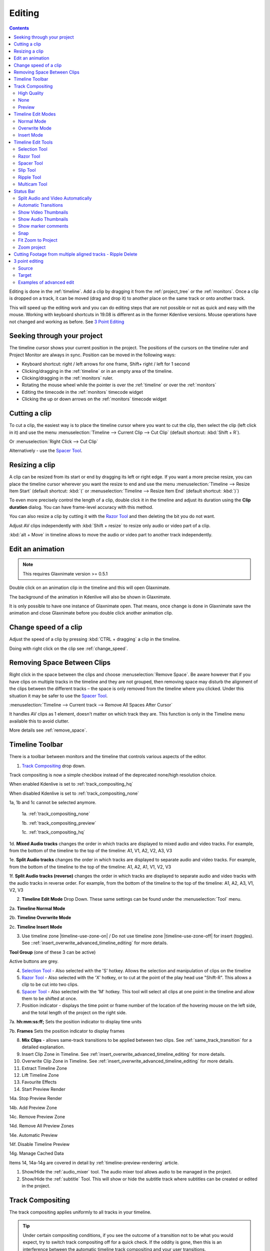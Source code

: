 .. meta::
   :description: Editing in Kdenlive video editor
   :keywords: KDE, Kdenlive, edit, animation, editing, timeline, documentation, user manual, video editor, open source, free, learn, easy


.. metadata-placeholder

   :authors: - Annew (https://userbase.kde.org/User:Annew)
             - Claus Christensen
             - Yuri Chornoivan
             - Jean-Baptiste Mardelle <jb@kdenlive.org>
             - TheDiveO
             - Ttguy (https://userbase.kde.org/User:Ttguy)
             - Vincent Pinon <vpinon@kde.org>
             - Jessej (https://userbase.kde.org/User:Jessej)
             - Jack (https://userbase.kde.org/User:Jack)
             - Roger (https://userbase.kde.org/User:Roger)
             - TheMickyRosen-Left (https://userbase.kde.org/User:TheMickyRosen-Left)
             - Eugen Mohr
             - Smolyaninov (https://userbase.kde.org/User:Smolyaninov)
             - Tenzen (https://userbase.kde.org/User:Tenzen)
             - Anders Lund

   :license: Creative Commons License SA 4.0


.. _editing:

Editing
=======

.. contents::

Editing is done in the :ref:`timeline`. Add a clip by dragging it from the :ref:`project_tree` or the :ref:`monitors`. Once a clip is dropped on a track, it can be moved (drag and drop it) to another place on the same track or onto another track.


.. image:: /images/Kdenlive-addcliptotimeline.gif
   :alt: add clip to timeline

.. versionadded:: 19.08.0
   Editing with keyboard shortcuts was introduced

This will speed up the editing work and you can do editing steps that are not possible or not as quick and easy with the mouse. Working with keyboard shortcuts in 19.08 is different as in the former Kdenlive versions. Mouse operations have not changed and working as before. See `3 Point Editing`_


Seeking through your project
----------------------------

The timeline cursor shows your current position in the project. The positions of the cursors on the timeline ruler and Project Monitor are always in sync. Position can be moved in the following ways:


* Keyboard shortcut: right / left arrows for one frame, Shift+ right / left for 1 second


* Clicking/dragging in the :ref:`timeline` or in an empty area of the timeline. 


* Clicking/dragging in the :ref:`monitors` ruler. 


* Rotating the mouse wheel while the pointer is over the :ref:`timeline` or over the :ref:`monitors` 


* Editing the timecode in the :ref:`monitors`  timecode widget


* Clicking the up or down arrows on the :ref:`monitors` timecode widget


Cutting a clip
--------------

To cut a clip, the easiest way is to place the timeline cursor where you want to cut the clip, then select the clip (left click in it) and use the menu :menuselection:`Timeline --> Current Clip --> Cut Clip` (default shortcut: :kbd:`Shift + R`).


Or  :menuselection:`Right Click --> Cut Clip`


Alternatively - use the `Spacer Tool`_.


Resizing a clip
---------------

A clip can be resized from its start or end by dragging its left or right edge. If you want a more precise resize, you can place the timeline cursor wherever you want the resize to end and use the menu :menuselection:`Timeline --> Resize Item Start` (default shortcut: :kbd:`(` or :menuselection:`Timeline --> Resize Item End` (default shortcut: :kbd:`)`)


To even more precisely control the length of a clip, double click it in the timeline and adjust its duration using the **Clip duration** dialog. You can have frame-level accuracy with this method.


.. image:: /images/kdenlive_timeline_current_clip_duration02.png
   :alt: clip duration


You can also resize a clip by cutting it with the  `Razor Tool`_ and then deleting the bit you do not want.

.. versionadded:: 19.08

Adjust AV clips independently with :kbd:`Shift + resize` to resize only audio or video part of a clip. 

:kbd:`alt + Move` in timeline allows to move the audio or video part to another track independently.

.. image:: /images/av-metamove.gif
   :alt: av-metamove


.. _edit_an-animation: 

Edit an animation
-----------------

.. versionadded:: 22.12

.. note::
   This requires Glaxnimate version >= 0.5.1

Double click on an animation clip in the timeline and this will open Glaxnimate. 

.. image:: /images/animation_with__background.png
   :alt: Animation with background


The background of the animation in Kdenlive will also be shown in Glaxnimate.

.. image:: /images/glaxnimate_with_background.png
   :alt: Glaxnimate with background


It is only possible to have one instance of Glaxnimate open. That means, once change is done in Glaxnimate save the animation and close Glaxnimate before you double click another animation clip.


.. _change_speed_of_a_clip: 

Change speed of a clip
----------------------

.. versionadded:: 19.08

.. image:: /images/adjustspeed.gif
   :alt: adjustspeed

Adjust the speed of a clip by pressing :kbd:`CTRL + dragging` a clip in the timeline.

Doing with right click on the clip see :ref:`change_speed`. 

.. _remove_spaces:

Removing Space Between Clips
----------------------------

Right click in the space between the clips and choose :menuselection:`Remove Space`. Be aware however that if you have clips on multiple tracks in the timeline and they are not grouped, then removing space may disturb the alignment of the clips between the different tracks – the space is only removed from the timeline where you clicked.  Under this situation it may be safer to use the `Spacer Tool`_.


.. image:: /images/Kdenlive-removespace.gif
   :alt: remove space

.. versionadded:: 22.12

:menuselection:`Timeline --> Current track --> Remove All Spaces After Cursor`

It handles AV clips as 1 element, doesn't matter on which track they are. This function is only in the Timeline menu available this to avoid clutter. 

More details see :ref:`remove_space`.

.. _timeline_toolbar:

Timeline Toolbar
----------------

There is a toolbar between monitors and the timeline that controls various aspects of the editor. 


.. image:: /images/Kdenlive-middle-toolbar.png
   :alt: Middle Toolbar ver  21.04


1.  `Track Compositing`_ drop down.

.. versionchanged:: 22.08

.. image:: /images/Kdenlive-enable-track-composition.png
   :alt: Kdenlive-enable-track-composition

Track compositing is now a simple checkbox instead of the deprecated none/high resolution choice.

When enabled Kdenlive is set to :ref:`track_compositing_hq`

When disabled Kdenlive is set to :ref:`track_compositing_none`

.. deprecated:: 22.08

1a, 1b and 1c cannot be selected anymore.   

   1a. :ref:`track_compositing_none`

   1b. :ref:`track_compositing_preview`

   1c. :ref:`track_compositing_hq`

1d. **Mixed Audio tracks** changes the order in which tracks are displayed to mixed audio and video tracks.  For example, from the bottom of the timeline to the top of the timeline: A1, V1, A2, V2, A3, V3

1e. **Split Audio tracks** changes the order in which tracks are displayed to separate audio and video tracks.  For example, from the bottom of the timeline to the top of the timeline: A1, A2, A1, V1, V2, V3

1f. **Split Audio tracks (reverse)** changes the order in which tracks are displayed to separate audio and video tracks with the audio tracks in reverse order.  For example, from the bottom of the timeline to the top of the timeline: A1, A2, A3, V1, V2, V3

2. **Timeline Edit Mode**  Drop Down. These same settings can be found under the :menuselection:`Tool` menu.

2a. **Timeline Normal Mode**

2b. **Timeline Overwrite Mode**

2c. **Timeline Insert Mode**

3. Use timeline zone |timeline-use-zone-on| / Do not use timeline zone |timeline-use-zone-off| for insert (toggles). See ::ref:`insert_overwrite_advanced_timeline_editing` for more details.


**Tool Group** (one of these 3 can be active)

Active buttons are grey.


4. `Selection Tool`_ - Also selected with the 'S' hotkey.  Allows the selection and manipulation of clips on the timeline

5. `Razor Tool`_ - Also selected with the 'X' hotkey, or to cut at the point of the play head use "Shift-R". This allows a clip to be cut into two clips.

6. `Spacer Tool`_ - Also selected with the 'M' hotkey.  This tool will select all clips at one point in the timeline and allow them to be shifted at once.

7. Position indicator - displays the time point or frame number of the location of the hovering mouse on the left side, and the total length of the project on the right side.

7a. **hh:mm:ss:ff;** Sets the position indicator to display time units

7b. **Frames** Sets the position indicator to display frames

8. **Mix Clips** - allows same-track transitions to be applied between two clips. See :ref:`same_track_transition` for a detailed explanation.

9. Insert Clip Zone in Timeline. See :ref:`insert_overwrite_advanced_timeline_editing` for more details.

10. Overwrite Clip Zone in Timeline. See :ref:`insert_overwrite_advanced_timeline_editing` for more details.

11. Extract Timeline Zone

12. Lift Timeline Zone

13. Favourite Effects

14. Start Preview Render

14a. Stop Preview Render

14b. Add Preview Zone

14c. Remove Preview Zone

14d. Remove All Preview Zones

14e. Automatic Preview

14f. Disable Timeline Preview

14g. Manage Cached Data

.. versionadded:: 22.04

   .. image:: /images/preview_using_proxy_clips.png
      :alt: Preview Using Proxy Clips

   14h. Preview Using Proxy Clips. Option to render preview using original clips, not proxies (disabled by default). 


Items 14, 14a-14g are covered in detail by :ref:`timeline-preview-rendering` article.

1.  Show/Hide the :ref:`audio_mixer` tool.  The audio mixer tool allows audio to be managed in the project.

2.  Show/Hide the :ref:`subtitle` Tool.  This will show or hide the subtitle track where subtitles can be created or edited in the project.

.. _timeline_edit_modes:

Track Compositing
-----------------

.. partly moved from https://kdenlive.org/en/project/timeline-track-compositing/

The track compositing applies uniformly to all tracks in your timeline.

.. tip::

  Under certain compositing conditions, if you see the outcome of a transition not to be what you would expect, try to switch track compositing off for a quick check. If the oddity is gone, then this is an interference between the automatic timeline track compositing and your user transitions.

.. versionchanged:: 22.08

Track compositing is now a simple checkbox instead of the none/high resolution choice.

.. _track_compositing_hq:

High Quality
~~~~~~~~~~~~

When track compositing is set to High-Quality tracks with alpha channel information will be automatically composited with the other tracks using an algorithm that is somewhat slower than the algorithm used with :ref:`track_compositing_preview` but which retains higher fidelity color information.

.. _track_compositing_none:

None
~~~~

When Track Compositing is set to None you will not get tracks with alpha channel information to composite with the other tracks unless an explicit composite or affine transition is added between the clips. This is basically kind of an expert mode when you need full control over any compositing in your timeline.

.. _track_compositing_preview:

Preview
~~~~~~~

.. deprecated:: 21.08

.. note::

    Final rendering always uses either **High Quality** or **None**. So Preview quality is, well, for preview only.

When track compositing is set to Preview tracks with alpha channel information will be automatically composited with the other tracks using an algorithm that is somewhat faster than the algorithm used with :ref:`track_compositing_hq` but which slightly degrades the colors.

Timeline Edit Modes
-------------------

.. _timeline_normal_mode:

Normal Mode
~~~~~~~~~~~

In this edit mode, you can not drag clips on top of other clips in the same track in the timeline. You can drag them to another track in the timeline but not into the same track at the same time point as an existing clip. Contrast this to overwrite mode.

.. _timeline_overwrite_mode:

Overwrite Mode
~~~~~~~~~~~~~~

In this edit mode, you can drag a clip onto a track where there is an existing clip and the incoming clip will overwrite that portion of the existing clip (or clips) covered by the incoming clip.


.. figure:: /images/kdenlive_overwrite_mode_before01.png
   :alt: kdenlive_overwrite_mode_after01
   
   Before


.. figure:: /images/kdenlive_overwrite_mode_after01.png
   :alt: kdenlive_overwrite_mode_after01
   
   After


In the "After" screenshot above, you can see that the clip which was dragged from the upper track has replaced a portion of the clip on the lower track.


**Rearrange clips in the timeline**


Performing a rearrange edit. This technique lets you quickly change the order of clips in the timeline.

.. image:: /images/Overwrite-mode.gif
   :alt: Overwrite-mode
 

Drag a clip, as you drop it to a new location performs an overwrite edit that overwrites the existing clip.

.. _timeline_insert_mode:

Insert Mode
~~~~~~~~~~~

With this mode selected and you drop a selection into the timeline the selection will be inserted into the timeline at the point where the mouse is released. The clip that the selection is dropped on is cut and clips are moved to the right to accommodate the incoming clip.


.. figure:: /images/Kdenlive_Insert_mode0before.png
   :alt: Kdenlive_Insert_mode0before
   
   Before


.. figure:: /images/Kdenlive_Insert_mode1before.png
   :alt: Kdenlive_Insert_mode1before
   
   During


.. figure:: /images/Kdenlive_Insert_mode1after.png
   :alt: Kdenlive_Insert_mode1after
   
   After. Incoming Clip inserted. Clips after the insert point are shifted Right


**Rearrange edit in the timeline**

Performing a rearrange edit. Only clips in the destination track are shifted; clips in other tracks are not affected. This technique lets you quickly change the order of clips in the timeline. 

It always closes all space in the track.

.. image:: /images/Insert-mode.gif
   :alt: Insert-mode
   
Drag a clip, as you drop it to a new location. Releasing the clip performs an insert edit that shifts clips in the destination track only.

.. _timeline_edit_tools:

Timeline Edit Tools
-------------------

Selection Tool
~~~~~~~~~~~~~~

Use this to select clips in the timeline. The cursor becomes a hand when this tool is active. 


Razor Tool
~~~~~~~~~~
 
Use this to cut clips in the timeline. The cursor becomes a pair of scissors when this tool is active.

:kbd:`ESC`: Return from any tools back to Selection tool.

Spacer Tool
~~~~~~~~~~~

Use this tool (|distribute-horizontal|) to temporarily group separate clips and then drag them around the timeline to create or remove space between clips. Very useful. Experiment with this tool to see how it works.


.. image:: /images/Kdenlive_Spacer_tool_crop.png
   :alt: spacer tool crop
   :width: 300px


In the above example, these clips are not grouped. However, the spacer tool groups them temporarily for you so you can move them all as a group.

:kbd:`ESC`: Return from any tools back to Selection tool.

.. versionadded:: 21.12

Slip Tool
~~~~~~~~~

.. image:: /images/slip_trim02.jpg
   :alt: slip tool

Slip keeps the original duration of the clip. Like working with old film material: beneath the given "window" of the clip length it slips the film strip back and forth.

.. image:: /images/slip.gif
   :alt: slip tool in action

Use Slip (|kdenlive-slip|) to trim, in a single operation, the IN and OUT points of a clip forward or backward by the same number of frames, while keeping the original duration and without affecting adjacent clips.

You can slip multiple clips at once now: select all clips you want to slip with the selection tool using :kbd:`Shift` then enable the slip tool and go ahead…

Slip can be done with the mouse, with the :kbd:`arrow` keys and with the buttons on the monitor toolbar.

:kbd:`ESC`: Return from any tools back to Selection tool. 

Ripple Tool
~~~~~~~~~~~

.. image:: /images/ripple-trim.png
   :alt: ripple tool

Ripple changes the original duration of the clip. Like working with old film material: You lengthen or shorten the film strip and move the adjacent clips back and forth as you do that.

Use Ripple (|kdenlive-ripple|) to trim a clip and shift following clips in the track by the number of frames you trim. When you shorten a clip by this action all clips that follow the cut shift back in time, contrariwise, when you extend a clip the clips after the cut shift forward in time. If an empty space is on the track it behaves as a clip and it shifts in time as a standard clip would be.

You can Ripple only a single clip at once.

Ripple can be done with the mouse only.

:kbd:`ESC`: Return from any tools back to Selection tool.

Multicam Tool
~~~~~~~~~~~~~

.. image:: /images/multicam.gif
   :alt: multicam tool
   
Add your clips in different tracks, but at the same position in the timeline and activate the multicam tool by going to menu :menuselection:`Tool -> Multicam tool`. You may trim the clips in the desired track while the timeline is playing by pressing their corresponding numbers (for track V1, press key :kbd:`1`; for track V2 press key :kbd:`2`, etc…) or simply select the desired track in the project monitor by clicking on it with the mouse.

Select multicam tool will switch on the multitrack view in the project monitor and set a marker at the current timeline position. You can then seek/play to the wanted position, click on a track view in the project monitor and it will lift all tracks except for the previously active track. You can then repeat seek and click in another track to continue lifting tracks.

It doesn't stop playing when you perform the operation to avoid to lose the rhythm and to work as you are working during a live broadcasting. If you need to correct the editing you can manually stop and trim the cut as you do when you video editing as normal.

The audio tracks is not involved in the process as you generally use only one audio track (the one which come from the main mixer to which the other ones are synced to)

:kbd:`ESC`: Return from any tools back to Selection tool.


.. _status_bar:

Status Bar
----------

.. image:: /images/Kdenlive_Bottom_toolbar17_04b.png
   :alt: Bottom toolbar ver 17.04

24. `Split Audio and Video Automatically`_

25. `Automatic Transitions`_

26. `Show Video Thumbnails`_

27. `Show Audio Thumbnails`_

28. `Show marker comments`_

29. `Snap`_

30. `Fit Zoom to Project`_

31. Zoom Out

32. `Zoom Project`_

33. Zoom In


Split Audio and Video Automatically
~~~~~~~~~~~~~~~~~~~~~~~~~~~~~~~~~~~

When this is on and you drag a clip to the timeline, the audio in the clip will end up on an audio track and the video on a video track. You can achieve the same result if you select the clip, :ref:`right_click_menu`, :menuselection:`Split Audio`.  When this is off and you drag a clip onto the timeline, both the audio and video tracks are combined into one video track.


Automatic Transitions
~~~~~~~~~~~~~~~~~~~~~

When active any transitions added to the timeline will have the automatic transition option checked by default.
See :ref:`transitions`


Show Video Thumbnails
~~~~~~~~~~~~~~~~~~~~~

When on, the video clips in the timeline will contain thumbnails as well as a filename. Otherwise, they just have the clip filename.

When the timeline is zoomed in to the maximum, the video track will show a thumbnail for every frame in the clip. When the timeline is not on maximum zoom, the video track will show a thumbnail for the first and last frame in the clip.


Show Audio Thumbnails
~~~~~~~~~~~~~~~~~~~~~

When on, the audio clip will have a wave representation of the audio data as well as a filename.  Otherwise, they just have the clip filename.


Show marker comments
~~~~~~~~~~~~~~~~~~~~

This toggles on and off the display of the comments saved within :ref:`clips` (the text with the gold background in the example below) and within :ref:`guides` (the text with the purple background).

.. image:: /images/Kdenlive_Markers_and_guides_crop.png
   :alt: markers and guides


Snap
~~~~

When this feature is on, dragging the beginning of one clip near to the end of another will result at the end of the first clip snapping into place to be perfectly aligned with the beginning of the second clip. As you move the two ends near to each other, as soon as they get within a certain small distance, they snap together so there is no space and no overlap. Note that this occurs even if the clips are on different tracks in the timeline.


Clips will also snap to the cursor position, markers and :ref:`guides`.


Fit Zoom to Project
~~~~~~~~~~~~~~~~~~~

This will zoom the project out so that it all fits in the timeline window. This is the same function that is triggered by :ref:`timeline_menu` Menu item, :menuselection:`Fit Zoom to Project`.


Zoom project
~~~~~~~~~~~~

The magnifying glasses zoom in or out on the timeline. The slider adjusts the zoom by large increments. These same settings are controlled by the :menuselection:`Timeline` menu items, :menuselection:`Zoom In` and :menuselection:`Zoom Out`.


Cutting Footage from multiple aligned tracks - Ripple Delete
------------------------------------------------------------

This is available on the :menuselection:`Timeline` menu under :menuselection:`All clips --> Ripple Delete`  [1]_ .


**Seems missing in Kdenlive 17.04 & 18.04**

Mark In and Out points in the Project Monitor, then choose :menuselection:`Timeline --> All clips --> Ripple Delete` (or :kbd:`Ctrl + X`).  Kdenlive deletes all footage between the In and Out points in unlocked tracks, slides everything else back to fill the gap, and puts the playhead on the In point.


3 point editing
---------------

.. versionadded:: 19.08.0

3 important points to understand the 3 point editing concept (with keyboard shortcuts): 


Source
~~~~~~

.. figure:: /images/3p-Source-1.gif
   :align: right
   :alt: 3point source
   :width: 200px

On the left of the track head the green vertical lines (V1 or A2). The green line is connected to the source clip in the project bin. Only when a clip is selected in the project bin, the green line shows up depending on the type of the clip (A/V clip, picture/title/color clip, audio clip).

.. rst-class:: clear-both

Target
~~~~~~

.. figure:: /images/3p-Target-active-1.gif
   :align: right
   :alt: 3point target
   :width: 200px

In the track head the target V1 or A1 is active when it’s yellow. An active target track reacts to edit operations like insert a clip even if the source is not active.


**The concept is like thinking of connectors**

Connect the source (the clip in the project bin) to a target (a track in the timeline). Only when both connectors on the **same** track are switched on the clip “flow” from the project bin to the timeline.


.. important::

    Active target tracks without connected source react on edit operations.

Examples of advanced edit
~~~~~~~~~~~~~~~~~~~~~~~~~

Here is a brief introduction to the 3 point editing system.

.. figure:: /images/3p-Insert-clip-1.gif
   :align: right
   :alt: 3point insert
   :width: 200px
  
1. Select a clip in the project bin with an up/down arrow

2. Navigate the clip by the :kbd:`JKL` keys or by the :kbd:`left/right` arrows and set the IN and the OUT point by the :kbd:`I` and :kbd:`O` keys.

3. Hit :kbd:`T` to change to the timeline

4. Select a video or audio track in the timeline (up/down arrow key) and set it as source with :kbd:`Shift + T`.

5. Activate the track as a target with shortcut :kbd:`A` (this connects the track to the source)

6. Hit :kbd:`V` (insert) or :kbd:`B` (overwrite) to add the clip at the play-head position or to fill the selected area in the timeline if it is active. If you need to activate it use the :kbd:`G` key.

.. container:: clear-both

   .. figure:: /images/3p-Advanced-edit-1.gif
      :align: right
      :alt: 3point edit
      :width: 200px

   In the following example, we want only to insert the audio part of a clip in A2 and we want to create a gap in all the other video and audio tracks:

   1. Activate all the target tracks which contain clips (yellow buttons).

   2. Activate just the audio source on A2

   3. Press :kbd:`V` (insert).

.. container:: clear-both

   .. [1] available on bleeding edge version > 0.9.10 (Jan2015)
